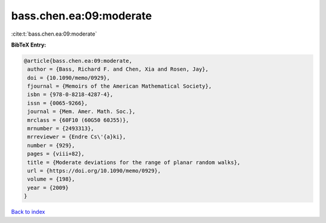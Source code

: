 bass.chen.ea:09:moderate
========================

:cite:t:`bass.chen.ea:09:moderate`

**BibTeX Entry:**

.. code-block:: bibtex

   @article{bass.chen.ea:09:moderate,
    author = {Bass, Richard F. and Chen, Xia and Rosen, Jay},
    doi = {10.1090/memo/0929},
    fjournal = {Memoirs of the American Mathematical Society},
    isbn = {978-0-8218-4287-4},
    issn = {0065-9266},
    journal = {Mem. Amer. Math. Soc.},
    mrclass = {60F10 (60G50 60J55)},
    mrnumber = {2493313},
    mrreviewer = {Endre Cs\'{a}ki},
    number = {929},
    pages = {viii+82},
    title = {Moderate deviations for the range of planar random walks},
    url = {https://doi.org/10.1090/memo/0929},
    volume = {198},
    year = {2009}
   }

`Back to index <../By-Cite-Keys.rst>`_
